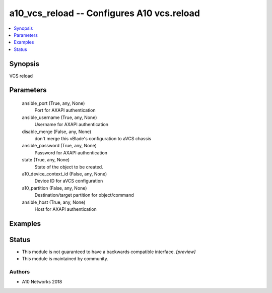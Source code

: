 .. _a10_vcs_reload_module:


a10_vcs_reload -- Configures A10 vcs.reload
===========================================

.. contents::
   :local:
   :depth: 1


Synopsis
--------

VCS reload






Parameters
----------

  ansible_port (True, any, None)
    Port for AXAPI authentication


  ansible_username (True, any, None)
    Username for AXAPI authentication


  disable_merge (False, any, None)
    don't merge this vBlade's configuration to aVCS chassis


  ansible_password (True, any, None)
    Password for AXAPI authentication


  state (True, any, None)
    State of the object to be created.


  a10_device_context_id (False, any, None)
    Device ID for aVCS configuration


  a10_partition (False, any, None)
    Destination/target partition for object/command


  ansible_host (True, any, None)
    Host for AXAPI authentication









Examples
--------

.. code-block:: yaml+jinja

    





Status
------




- This module is not guaranteed to have a backwards compatible interface. *[preview]*


- This module is maintained by community.



Authors
~~~~~~~

- A10 Networks 2018

